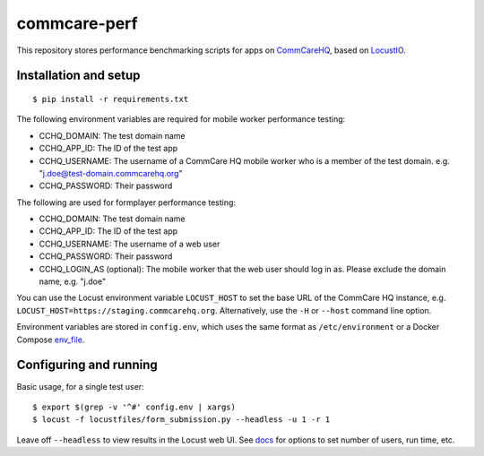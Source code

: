 commcare-perf
#############

This repository stores performance benchmarking scripts for apps on
`CommCareHQ <https://github.com/dimagi/commcare-hq/>`_,
based on `LocustIO <https://locust.io/>`_.

Installation and setup
^^^^^^^^^^^^^^^^^^^^^^

::

    $ pip install -r requirements.txt

The following environment variables are required for mobile worker
performance testing:

* CCHQ_DOMAIN: The test domain name
* CCHQ_APP_ID: The ID of the test app
* CCHQ_USERNAME: The username of a CommCare HQ mobile worker who is a
  member of the test domain. e.g. "j.doe@test-domain.commcarehq.org"
* CCHQ_PASSWORD: Their password

The following are used for formplayer performance testing:

* CCHQ_DOMAIN: The test domain name
* CCHQ_APP_ID: The ID of the test app
* CCHQ_USERNAME: The username of a web user
* CCHQ_PASSWORD: Their password
* CCHQ_LOGIN_AS (optional): The mobile worker that
  the web user should log in as. Please exclude the domain name, e.g.
  "j.doe"

You can use the Locust environment variable ``LOCUST_HOST`` to set the
base URL of the CommCare HQ instance, e.g.
``LOCUST_HOST=https://staging.commcarehq.org``. Alternatively, use
the ``-H`` or ``--host`` command line option.

Environment variables are stored in ``config.env``, which uses the same
format as ``/etc/environment`` or a Docker Compose `env_file`_.

Configuring and running
^^^^^^^^^^^^^^^^^^^^^^^

Basic usage, for a single test user::

    $ export $(grep -v '^#' config.env | xargs)
    $ locust -f locustfiles/form_submission.py --headless -u 1 -r 1

Leave off ``--headless`` to view results in the Locust web UI. See
`docs`_ for options to set number of users, run time, etc.


.. _env_file: https://docs.docker.com/compose/env-file/
.. _docs: https://docs.locust.io/en/stable/running-locust-without-web-ui.html
